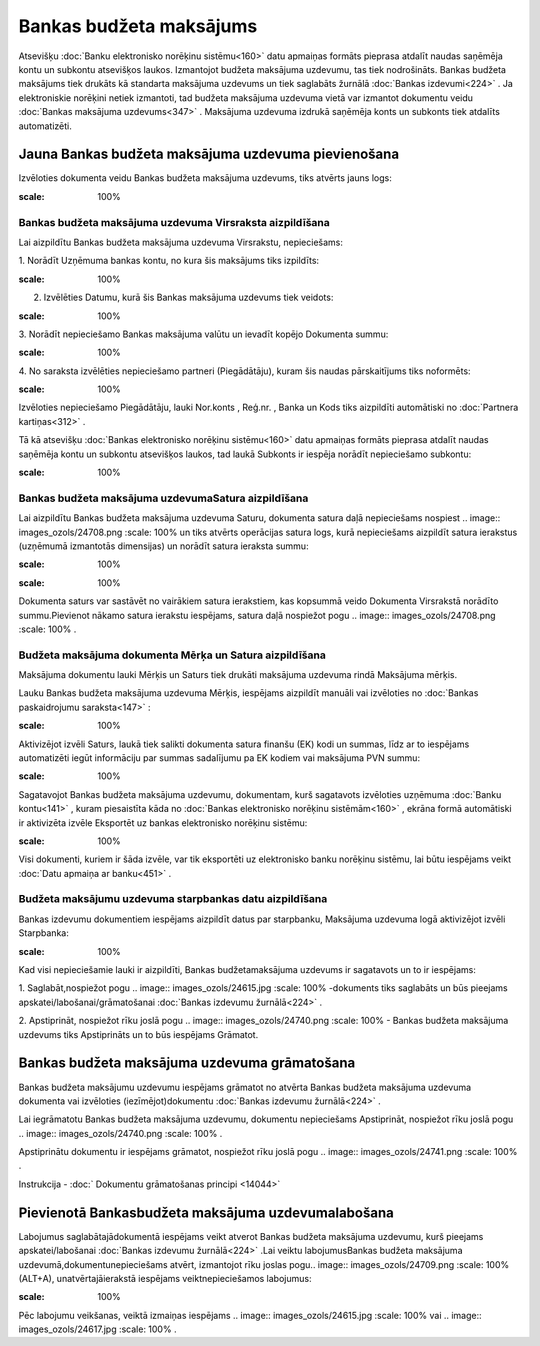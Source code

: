 .. 468 Bankas budžeta maksājums**************************** 


Atsevišķu :doc:`Banku elektronisko norēķinu sistēmu<160>` datu
apmaiņas formāts pieprasa atdalīt naudas saņēmēja kontu un subkontu
atsevišķos laukos. Izmantojot budžeta maksājuma uzdevumu, tas tiek
nodrošināts. Bankas budžeta maksājums tiek drukāts kā standarta
maksājuma uzdevums un tiek saglabāts žurnālā :doc:`Bankas
izdevumi<224>` . Ja elektroniskie norēķini netiek izmantoti, tad
budžeta maksājuma uzdevuma vietā var izmantot dokumentu veidu
:doc:`Bankas maksājuma uzdevums<347>` . Maksājuma uzdevuma izdrukā
saņēmēja konts un subkonts tiek atdalīts automatizēti.


Jauna Bankas budžeta maksājuma uzdevuma pievienošana
````````````````````````````````````````````````````

Izvēloties dokumenta veidu Bankas budžeta maksājuma uzdevums, tiks
atvērts jauns logs:



.. image:: images_ozols/24987.png
:scale: 100%



Bankas budžeta maksājuma uzdevuma Virsraksta aizpildīšana
+++++++++++++++++++++++++++++++++++++++++++++++++++++++++



Lai aizpildītu Bankas budžeta maksājuma uzdevuma Virsrakstu,
nepieciešams:



1. Norādīt Uzņēmuma bankas kontu, no kura šis maksājums tiks
izpildīts:



.. image:: images_ozols/24724.png
:scale: 100%




2. Izvēlēties Datumu, kurā šis Bankas maksājuma uzdevums tiek veidots:



.. image:: images_ozols/24725.png
:scale: 100%




3. Norādīt nepieciešamo Bankas maksājuma valūtu un ievadīt kopējo
Dokumenta summu:



.. image:: images_ozols/24726.png
:scale: 100%




4. No saraksta izvēlēties nepieciešamo partneri (Piegādātāju), kuram
šis naudas pārskaitījums tiks noformēts:



.. image:: images_ozols/24749.png
:scale: 100%




Izvēloties nepieciešamo Piegādātāju, lauki Nor.konts , Reģ.nr. , Banka
un Kods tiks aizpildīti automātiski no :doc:`Partnera kartiņas<312>` .



Tā kā atsevišķu :doc:`Bankas elektronisko norēķinu sistēmu<160>` datu
apmaiņas formāts pieprasa atdalīt naudas saņēmēja kontu un subkontu
atsevišķos laukos, tad laukā Subkonts ir iespēja norādīt nepieciešamo
subkontu:



.. image:: images_ozols/24750.png
:scale: 100%



Bankas budžeta maksājuma uzdevumaSatura aizpildīšana
++++++++++++++++++++++++++++++++++++++++++++++++++++

Lai aizpildītu Bankas budžeta maksājuma uzdevuma Saturu, dokumenta
satura daļā nepieciešams nospiest .. image:: images_ozols/24708.png
:scale: 100%
un tiks atvērts operācijas satura logs, kurā nepieciešams aizpildīt
satura ierakstus (uzņēmumā izmantotās dimensijas) un norādīt satura
ieraksta summu:



.. image:: images_ozols/24751.png
:scale: 100%




.. image:: images_ozols/24545.gif
:scale: 100%
Dokumenta saturs var sastāvēt no vairākiem satura ierakstiem, kas
kopsummā veido Dokumenta Virsrakstā norādīto summu.Pievienot nākamo
satura ierakstu iespējams, satura daļā nospiežot pogu .. image::
images_ozols/24708.png
:scale: 100%
.




Budžeta maksājuma dokumenta Mērķa un Satura aizpildīšana
++++++++++++++++++++++++++++++++++++++++++++++++++++++++


Maksājuma dokumentu lauki Mērķis un Saturs tiek drukāti maksājuma
uzdevuma rindā Maksājuma mērķis.

Lauku Bankas budžeta maksājuma uzdevuma Mērķis, iespējams aizpildīt
manuāli vai izvēloties no :doc:`Bankas paskaidrojumu saraksta<147>` :



.. image:: images_ozols/24752.png
:scale: 100%




Aktivizējot izvēli Saturs, laukā tiek salikti dokumenta satura finanšu
(EK) kodi un summas, līdz ar to iespējams automatizēti iegūt
informāciju par summas sadalījumu pa EK kodiem vai maksājuma PVN
summu:



.. image:: images_ozols/24753.png
:scale: 100%




Sagatavojot Bankas budžeta maksājuma uzdevumu, dokumentam, kurš
sagatavots izvēloties uzņēmuma :doc:`Banku kontu<141>` , kuram
piesaistīta kāda no :doc:`Bankas elektronisko norēķinu sistēmām<160>`
, ekrāna formā automātiski ir aktivizēta izvēle Eksportēt uz bankas
elektronisko norēķinu sistēmu:



.. image:: images_ozols/24733.png
:scale: 100%




Visi dokumenti, kuriem ir šāda izvēle, var tik eksportēti uz
elektronisko banku norēķinu sistēmu, lai būtu iespējams veikt
:doc:`Datu apmaiņa ar banku<451>` .




Budžeta maksājumu uzdevuma starpbankas datu aizpildīšana
++++++++++++++++++++++++++++++++++++++++++++++++++++++++



Bankas izdevumu dokumentiem iespējams aizpildīt datus par starpbanku,
Maksājuma uzdevuma logā aktivizējot izvēli Starpbanka:

.. image:: images_ozols/24732.png
:scale: 100%


Kad visi nepieciešamie lauki ir aizpildīti, Bankas budžetamaksājuma
uzdevums ir sagatavots un to ir iespējams:

1. Saglabāt,nospiežot pogu .. image:: images_ozols/24615.jpg
:scale: 100%
-dokuments tiks saglabāts un būs pieejams
apskatei/labošanai/grāmatošanai :doc:`Bankas izdevumu žurnālā<224>` .

2. Apstiprināt, nospiežot rīku joslā pogu .. image::
images_ozols/24740.png
:scale: 100%
- Bankas budžeta maksājuma uzdevums tiks Apstiprināts un to būs
iespējams Grāmatot.


Bankas budžeta maksājuma uzdevuma grāmatošana
`````````````````````````````````````````````

Bankas budžeta maksājumu uzdevumu iespējams grāmatot no atvērta Bankas
budžeta maksājuma uzdevuma dokumenta vai izvēloties
(iezīmējot)dokumentu :doc:`Bankas izdevumu žurnālā<224>` .

Lai iegrāmatotu Bankas budžeta maksājuma uzdevumu, dokumentu
nepieciešams Apstiprināt, nospiežot rīku joslā pogu .. image::
images_ozols/24740.png
:scale: 100%
.

Apstiprinātu dokumentu ir iespējams grāmatot, nospiežot rīku joslā
pogu .. image:: images_ozols/24741.png
:scale: 100%
.



Instrukcija - :doc:` Dokumentu grāmatošanas principi <14044>`


Pievienotā Bankasbudžeta maksājuma uzdevumalabošana
```````````````````````````````````````````````````

Labojumus saglabātajādokumentā iespējams veikt atverot Bankas budžeta
maksājuma uzdevumu, kurš pieejams apskatei/labošanai :doc:`Bankas
izdevumu žurnālā<224>` .Lai veiktu labojumusBankas budžeta maksājuma
uzdevumā,dokumentunepieciešams atvērt, izmantojot rīku joslas pogu..
image:: images_ozols/24709.png
:scale: 100%
(ALT+A), unatvērtajāierakstā iespējams veiktnepieciešamos labojumus:



.. image:: images_ozols/24754.png
:scale: 100%



Pēc labojumu veikšanas, veiktā izmaiņas iespējams .. image::
images_ozols/24615.jpg
:scale: 100%
vai .. image:: images_ozols/24617.jpg
:scale: 100%
.

 